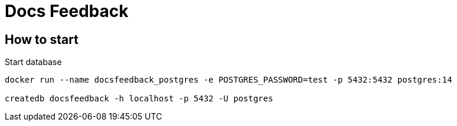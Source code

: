 = Docs Feedback

== How to start

Start database
[source,bash]
----
docker run --name docsfeedback_postgres -e POSTGRES_PASSWORD=test -p 5432:5432 postgres:14

createdb docsfeedback -h localhost -p 5432 -U postgres
----

